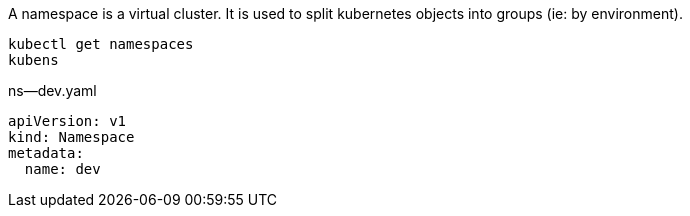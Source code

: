 A namespace is a virtual cluster.
It is used to split kubernetes objects into groups (ie: by environment).

[source,shell]
----
kubectl get namespaces
kubens
----

.ns--dev.yaml
[source,yaml]
----
apiVersion: v1
kind: Namespace
metadata:
  name: dev
----
